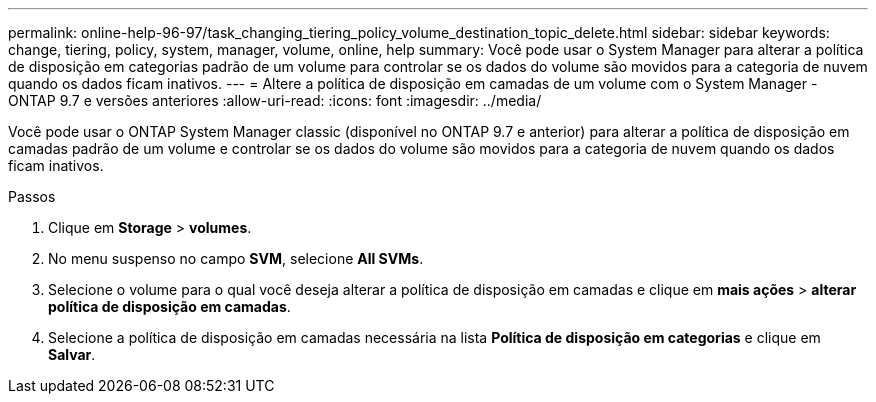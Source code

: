 ---
permalink: online-help-96-97/task_changing_tiering_policy_volume_destination_topic_delete.html 
sidebar: sidebar 
keywords: change, tiering, policy, system, manager, volume, online, help 
summary: Você pode usar o System Manager para alterar a política de disposição em categorias padrão de um volume para controlar se os dados do volume são movidos para a categoria de nuvem quando os dados ficam inativos. 
---
= Altere a política de disposição em camadas de um volume com o System Manager - ONTAP 9.7 e versões anteriores
:allow-uri-read: 
:icons: font
:imagesdir: ../media/


[role="lead"]
Você pode usar o ONTAP System Manager classic (disponível no ONTAP 9.7 e anterior) para alterar a política de disposição em camadas padrão de um volume e controlar se os dados do volume são movidos para a categoria de nuvem quando os dados ficam inativos.

.Passos
. Clique em *Storage* > *volumes*.
. No menu suspenso no campo *SVM*, selecione *All SVMs*.
. Selecione o volume para o qual você deseja alterar a política de disposição em camadas e clique em *mais ações* > *alterar política de disposição em camadas*.
. Selecione a política de disposição em camadas necessária na lista *Política de disposição em categorias* e clique em *Salvar*.

